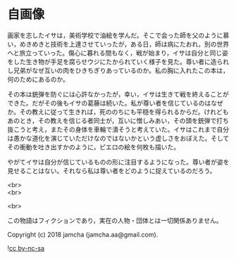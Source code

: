#+OPTIONS: toc:nil
#+OPTIONS: \n:t

* 自画像

  画家を志したイサは，美術学校で油絵を学んだ。そこで会った師を父のように慕い，めきめきと技術を上達させていったが，ある日，師は病にたおれ，別の世界へと旅立っていった。傷心に暮れる間もなく，戦が始まり，イサは自分と同じ姿をした生き物が手足を腐らせウジにたかられていく様子を見た。尊い者に造られし兄弟がなぜ互いの肉をひきちぎりあっているのか。私の胸に入れたこの本は，何のためにあるのか。

  その本は銃弾を防ぐには心許なかったが，幸い，イサは生きて戦を終えることができた。だがその後もイサの葛藤は続いた。私が尊い者を信じているのはなぜか。その教えに従って生きれば，死ののちにも平穏を得られるからだ。けれどもあのとき，その教えを信じる者同士が，互いに憎しみあい，その頭を銃弾で打ち抜こうと考え，またその身体を車輪で潰そうと考えていた。イサはこれまで自分は愚かな道化を演じていただけなのではないかという虚しさをおぼえた。そしてその衝動を吐き出すかのように，ピエロの絵を何枚も描いた。

  やがてイサは自分が信じているものの形に注目するようになった。尊い者が姿を見せることはない。それなら私は尊い者をどのように捉えているのだろう。

  <br>
  <br>

  <br>

  この物語はフィクションであり，実在の人物・団体とは一切関係ありません。

  Copyright (c) 2018 jamcha (jamcha.aa@gmail.com).

  ![[https://i.creativecommons.org/l/by-nc-sa/4.0/88x31.png][cc by-nc-sa]]
